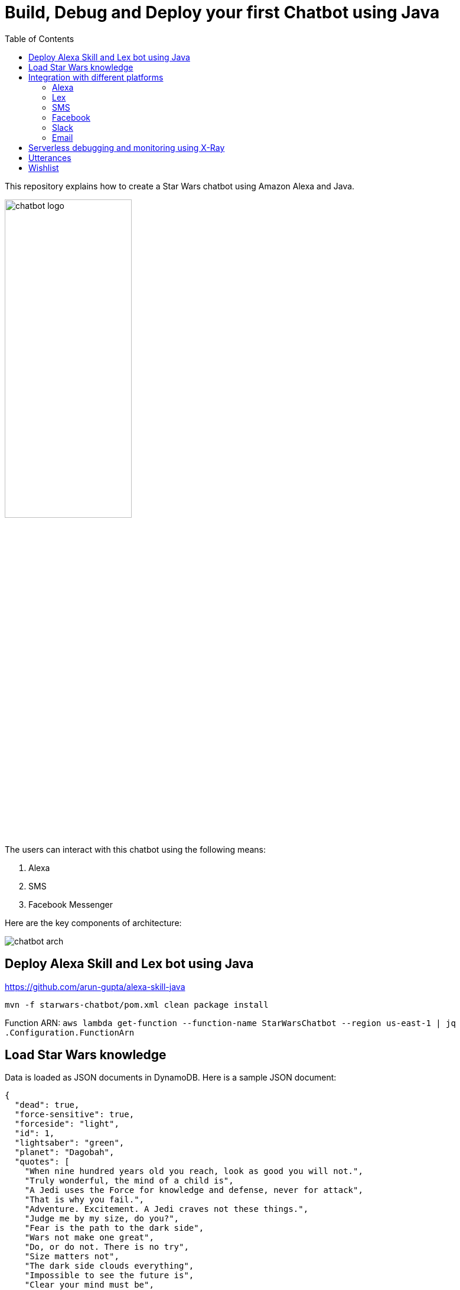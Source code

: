 :toc:

= Build, Debug and Deploy your first Chatbot using Java

This repository explains how to create a Star Wars chatbot using Amazon Alexa and Java.

image::images/chatbot-logo.png[width="50%"]

The users can interact with this chatbot using the following means:

. Alexa
. SMS
. Facebook Messenger

Here are the key components of architecture:

image::images/chatbot-arch.png[]

== Deploy Alexa Skill and Lex bot using Java

https://github.com/arun-gupta/alexa-skill-java

```
mvn -f starwars-chatbot/pom.xml clean package install
```

Function ARN: `aws lambda get-function --function-name StarWarsChatbot --region us-east-1 | jq .Configuration.FunctionArn`

== Load Star Wars knowledge

Data is loaded as JSON documents in DynamoDB. Here is a sample JSON document:

[source, json]
----
{
  "dead": true,
  "force-sensitive": true,
  "forceside": "light",
  "id": 1,
  "lightsaber": "green",
  "planet": "Dagobah",
  "quotes": [
    "When nine hundred years old you reach, look as good you will not.",
    "Truly wonderful, the mind of a child is",
    "A Jedi uses the Force for knowledge and defense, never for attack",
    "That is why you fail.",
    "Adventure. Excitement. A Jedi craves not these things.",
    "Judge me by my size, do you?",
    "Fear is the path to the dark side",
    "Wars not make one great",
    "Do, or do not. There is no try",
    "Size matters not",
    "The dark side clouds everything",
    "Impossible to see the future is",
    "Clear your mind must be",
    "Much to learn you still have ... my old padawan"
  ],
  "weapon": "lightsaber",
  "whoami": "Yoda"
}
----

Create Global Secondary Index on `whoami`

== Integration with different platforms

=== Alexa

. Test using http://echosim.io or Alexa

=== Lex

http://docs.aws.amazon.com/lex/latest/dg/using-lambda.html

image::images/lexbot.png[width="50%"]

=== SMS

. Send a message to 408-913-9827

image::images/sms.png[width="50%"]

Details: https://docs.aws.amazon.com/lex/latest/dg/twilio-bot-association.html

=== Facebook

. Like https://www.facebook.com/Star-Wars-Chatbot-124902658243108/
. From http://messenger.com, send a message to this page as shown below:

image::images/facebook.png[width="50%"]

Details: http://docs.aws.amazon.com/lex/latest/dg/fb-bot-association.html

=== Slack

Get yourself invited:  https://join.slack.com/t/starwarschatbot/shared_invite/MjM4OTU2MTEwMTE0LTE1MDUwOTgzMzItYzZmMjFhYTNiNA

image::images/slack.png[width="50%"]

Details: https://docs.aws.amazon.com/lex/latest/dg/slack-bot-association.html

=== Email

. https://github.com/arun-gupta/chatbot/issues/4[Jabber]

== Serverless debugging and monitoring using X-Ray

== Utterances

Use phrase `Ask Star Wars` for Alexa, otherwise just the text as is:

. what planet is {character} lightsaber
. what color is {character} ligthsaber
. Tell me a {character} quote

== Wishlist

. https://github.com/arun-gupta/chatbot/issues/2[CI/CD pipeline for Chatbot using CodePipeline]

